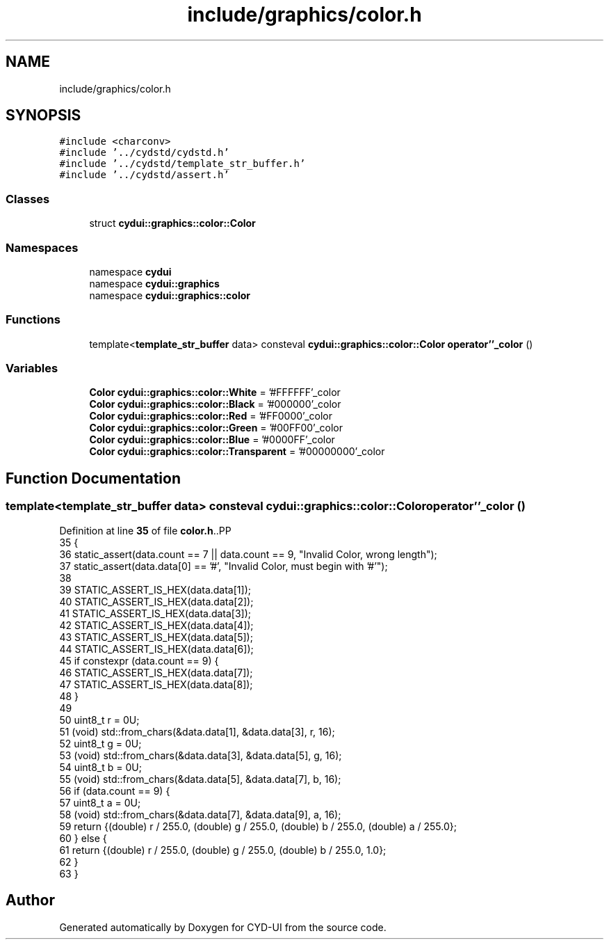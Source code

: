 .TH "include/graphics/color.h" 3 "CYD-UI" \" -*- nroff -*-
.ad l
.nh
.SH NAME
include/graphics/color.h
.SH SYNOPSIS
.br
.PP
\fC#include <charconv>\fP
.br
\fC#include '\&.\&./cydstd/cydstd\&.h'\fP
.br
\fC#include '\&.\&./cydstd/template_str_buffer\&.h'\fP
.br
\fC#include '\&.\&./cydstd/assert\&.h'\fP
.br

.SS "Classes"

.in +1c
.ti -1c
.RI "struct \fBcydui::graphics::color::Color\fP"
.br
.in -1c
.SS "Namespaces"

.in +1c
.ti -1c
.RI "namespace \fBcydui\fP"
.br
.ti -1c
.RI "namespace \fBcydui::graphics\fP"
.br
.ti -1c
.RI "namespace \fBcydui::graphics::color\fP"
.br
.in -1c
.SS "Functions"

.in +1c
.ti -1c
.RI "template<\fBtemplate_str_buffer\fP data> consteval \fBcydui::graphics::color::Color\fP \fBoperator''_color\fP ()"
.br
.in -1c
.SS "Variables"

.in +1c
.ti -1c
.RI "\fBColor\fP \fBcydui::graphics::color::White\fP = '#FFFFFF'_color"
.br
.ti -1c
.RI "\fBColor\fP \fBcydui::graphics::color::Black\fP = '#000000'_color"
.br
.ti -1c
.RI "\fBColor\fP \fBcydui::graphics::color::Red\fP = '#FF0000'_color"
.br
.ti -1c
.RI "\fBColor\fP \fBcydui::graphics::color::Green\fP = '#00FF00'_color"
.br
.ti -1c
.RI "\fBColor\fP \fBcydui::graphics::color::Blue\fP = '#0000FF'_color"
.br
.ti -1c
.RI "\fBColor\fP \fBcydui::graphics::color::Transparent\fP = '#00000000'_color"
.br
.in -1c
.SH "Function Documentation"
.PP 
.SS "template<\fBtemplate_str_buffer\fP data> consteval \fBcydui::graphics::color::Color\fP operator''_color ()"

.PP
Definition at line \fB35\fP of file \fBcolor\&.h\fP\&..PP
.nf
35                                                       {
36   static_assert(data\&.count == 7 || data\&.count == 9, "Invalid Color, wrong length");
37   static_assert(data\&.data[0] == '#', "Invalid Color, must begin with '#'");
38   
39   STATIC_ASSERT_IS_HEX(data\&.data[1]);
40   STATIC_ASSERT_IS_HEX(data\&.data[2]);
41   STATIC_ASSERT_IS_HEX(data\&.data[3]);
42   STATIC_ASSERT_IS_HEX(data\&.data[4]);
43   STATIC_ASSERT_IS_HEX(data\&.data[5]);
44   STATIC_ASSERT_IS_HEX(data\&.data[6]);
45   if constexpr (data\&.count == 9) {
46     STATIC_ASSERT_IS_HEX(data\&.data[7]);
47     STATIC_ASSERT_IS_HEX(data\&.data[8]);
48   }
49   
50   uint8_t r = 0U;
51   (void) std::from_chars(&data\&.data[1], &data\&.data[3], r, 16);
52   uint8_t g = 0U;
53   (void) std::from_chars(&data\&.data[3], &data\&.data[5], g, 16);
54   uint8_t b = 0U;
55   (void) std::from_chars(&data\&.data[5], &data\&.data[7], b, 16);
56   if (data\&.count == 9) {
57     uint8_t a = 0U;
58     (void) std::from_chars(&data\&.data[7], &data\&.data[9], a, 16);
59     return {(double) r / 255\&.0, (double) g / 255\&.0, (double) b / 255\&.0, (double) a / 255\&.0};
60   } else {
61     return {(double) r / 255\&.0, (double) g / 255\&.0, (double) b / 255\&.0, 1\&.0};
62   }
63 }
.fi

.SH "Author"
.PP 
Generated automatically by Doxygen for CYD-UI from the source code\&.
